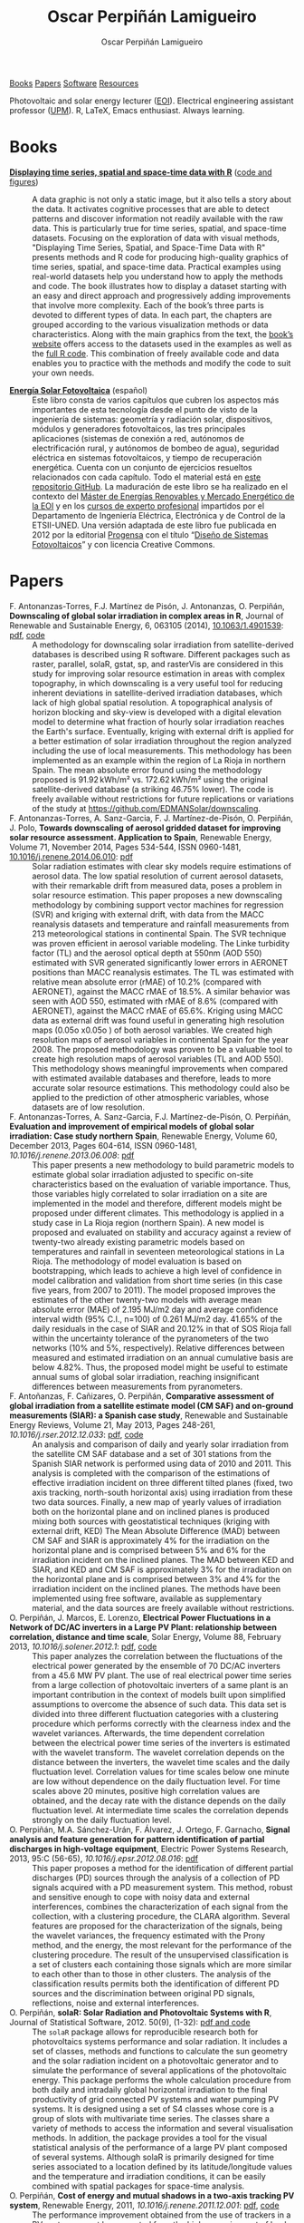 #+DESCRIPTION: My Webpage
#+TITLE: Oscar Perpiñán Lamigueiro
#+AUTHOR: Oscar Perpiñán Lamigueiro
#+OPTIONS:   num:nil toc:nil ^:nil
#+BIND: org-html-postamble nil
#+OPTIONS: html-style:nil
#+HTML_HEAD: <link rel="stylesheet" type="text/css" href="styles.css" />
#+HTML_HEAD: <META NAME="viewport" CONTENT="width=device-width, initial-scale=1">
#+HTML_HEAD: <link rel="icon" type="image/ico" href="favicon.ico">
#+HTML_HEAD: <script> (function(i,s,o,g,r,a,m){i['GoogleAnalyticsObject']=r;i[r]=i[r]||function(){(i[r].q=i[r].q||[]).push(arguments)},i[r].l=1*new Date();a=s.createElement(o),  m=s.getElementsByTagName(o)[0];a.async=1;a.src=g;m.parentNode.insertBefore(a,m)   })(window,document,'script','//www.google-analytics.com/analytics.js','ga');  ga('create', 'UA-57343741-1', 'auto');  ga('send', 'pageview');</script>

#+BEGIN_header
[[http://oscarperpinan.github.io/#books][Books]] [[http://oscarperpinan.github.io/#papers][Papers]] [[http://oscarperpinan.github.io/#software][Software]] [[http://oscarperpinan.github.io/#resources][Resources]]

Photovoltaic and solar energy lecturer ([[http://www.eoi.es][EOI]]). 
Electrical engineering assistant professor ([[http://www.euiti.upm.es][UPM]]). 
R, LaTeX, Emacs enthusiast. Always learning.

#+BEGIN_HTML
<a href="http://procomun.wordpress.com"><span class="icon-wordpress"></span></a>
<a href="https://github.com/oscarperpinan/"><span class="icon-github"></span></a>
<a href="http://scholar.google.es/citations?user=FvyzSYIAAAAJ"><span class="icon-google"></span></a>
<a href="http://www.linkedin.com/in/oscarperpinan"><span class="icon-linkedin"></span></a>
<a href="https://twitter.com/oscarperpinan"><span class="icon-twitter"></span></a>
<a href="http://stackoverflow.com/users/964866/oscar-perpinan"><span class="icon-stackoverflow"></span></a>
<a href="mailto:&#111;&#115;&#099;&#097;&#114;&#046;&#112;&#101;&#114;&#112;&#105;&#110;&#097;&#110;&#064;&#103;&#109;&#097;&#105;&#108;&#046;&#099;&#111;&#109;"><span class="icon-mail"></span></a>
#+END_HTML

#+END_header

* Books
  :PROPERTIES:
  :CUSTOM_ID: books
  :END:

- [[http://www.taylorandfrancis.com/books/details/9781466565203/][*Displaying time series, spatial and space-time data with R*]] ([[http://oscarperpinan.github.io/spacetime-vis][code and figures]]) ::
  #+ATTR_HTML: :height 180
  [[http://goo.gl/6iN5KR][http://images.tandf.co.uk/common/jackets/weblarge/978146656/9781466565203.jpg]]
     A data graphic is not only a static image, but it also tells a
     story about the data. It activates cognitive processes that are
     able to detect patterns and discover information not readily
     available with the raw data. This is particularly true for time
     series, spatial, and space-time datasets. Focusing on the
     exploration of data with visual methods, "Displaying Time Series,
     Spatial, and Space-Time Data with R" presents methods and R code
     for producing high-quality graphics of time series, spatial, and
     space-time data. Practical examples using real-world datasets
     help you understand how to apply the methods and code.  The book
     illustrates how to display a dataset starting with an easy and
     direct approach and progressively adding improvements that
     involve more complexity. Each of the book’s three parts is
     devoted to different types of data. In each part, the chapters
     are grouped according to the various visualization methods or
     data characteristics. Along with the main graphics from the text,
     the [[http://oscarperpinan.github.io/spacetime-vis][book’s website]] offers access to the datasets used in the
     examples as well as the [[https://github.com/oscarperpinan/spacetime-vis][full R code]]. This combination of freely
     available code and data enables you to practice with the methods
     and modify the code to suit your own needs.


- [[http://oscarperpinan.github.io/esf][*Energía Solar Fotovoltaica*]] (español) ::
     #+ATTR_HTML: :height 160
     [[https://raw.githubusercontent.com/oscarperpinan/esf/master/figs/portadaESF.png]]
     Este libro consta de varios capítulos que cubren los aspectos más
     importantes de esta tecnología desde el punto de visto de la
     ingeniería de sistemas: geometría y radiación solar,
     dispositivos, módulos y generadores fotovoltaicos, las tres
     principales aplicaciones (sistemas de conexión a red, autónomos
     de electrificación rural, y autónomos de bombeo de agua),
     seguridad eléctrica en sistemas fotovoltaicos, y tiempo de
     recuperación energética. Cuenta con un conjunto de ejercicios
     resueltos relacionados con cada capítulo. Todo el material está
     en [[http://github.com/oscarperpinan/esf][este repositorio GitHub]]. La maduración de este libro se ha
     realizado en el contexto del [[http://www.eoi.es/portal/guest/cursos?EOI_id_curso%3D42][Máster de Energías Renovables y
     Mercado Energético de la EOI]] y en los [[http://volta.ieec.uned.es/][cursos de experto
     profesional]] impartidos por el Departamento de Ingeniería
     Eléctrica, Electrónica y de Control de la ETSII-UNED.  Una
     versión adaptada de este libro fue publicada en 2012 por la
     editorial [[http://www.progensa.es/tienda/portada.php][Progensa]] con el título “[[http://www.fotovoltaica.com/a15ries/esf_imgr-051.pdf][Diseño de Sistemas
     Fotovoltaicos]]” y con licencia Creative Commons.


* Papers
  :PROPERTIES:
  :CUSTOM_ID: papers
  :END:


- F. Antonanzas-Torres, F.J. Martínez de Pisón, J. Antonanzas, O. Perpiñán, *Downscaling of global solar irradiation in complex areas in R*, Journal of Renewable and Sustainable Energy, 6, 063105 (2014), [[http://dx.doi.org/10.1063/1.4901539][10.1063/1.4901539]]: [[http://scitation.aip.org/deliver/fulltext/aip/journal/jrse/6/6/1.4901539.pdf%3Bjsessionid%3D5m0ht0hj15af4.x-aip-live-03?itemId%3D/content/aip/journal/jrse/6/6/10.1063/1.4901539&mimeType%3Dpdf&containerItemId%3Dcontent/aip/journal/jrse][pdf]], [[https://github.com/EDMANSolar/downscaling][code]] ::
  #+HTML: <div class="altmetric-embed" data-badge-type="2" data-hide-no-mentions='true' data-arxiv-id='1311.7235'></div>   
  A methodology for downscaling solar irradiation from
     satellite-derived databases is described using R
     software. Different packages such as raster, parallel, solaR,
     gstat, sp, and rasterVis are considered in this study for
     improving solar resource estimation in areas with complex
     topography, in which downscaling is a very useful tool for
     reducing inherent deviations in satellite-derived irradiation
     databases, which lack of high global spatial resolution. A
     topographical analysis of horizon blocking and sky-view is
     developed with a digital elevation model to determine what
     fraction of hourly solar irradiation reaches the Earth's
     surface. Eventually, kriging with external drift is applied for a
     better estimation of solar irradiation throughout the region
     analyzed including the use of local measurements. This
     methodology has been implemented as an example within the region
     of La Rioja in northern Spain. The mean absolute error found
     using the methodology proposed is 91.92 kWh/m² vs. 172.62 kWh/m²
     using the original satellite-derived database (a striking 46.75%
     lower). The code is freely available without restrictions for
     future replications or variations of the study at
     https://github.com/EDMANSolar/downscaling.
- F. Antonanzas-Torres, A. Sanz-Garcia, F. J. Martínez-de-Pisón, O. Perpiñán, J. Polo, *Towards downscaling of aerosol gridded dataset for improving solar resource assessment. Application to Spain*, Renewable Energy, Volume 71, November 2014, Pages 534-544, ISSN 0960-1481, [[http://dx.doi.org/10.1016/j.renene.2014.06.010][10.1016/j.renene.2014.06.010]]: [[https://copy.com/Gz19eUARoR9Y/preprints/Antonanzas.Sanz-Garcia.ea2014.pdf?download%3D1][pdf]] ::  
  #+HTML: <div data-badge-type="2" data-hide-no-mentions='true' data-doi='10.1016/j.renene.2014.06.010'></div>
  Solar radiation estimates with clear sky models require estimations
  of aerosol data. The low spatial resolution of current aerosol
  datasets, with their remarkable drift from measured data, poses a
  problem in solar resource estimation. This paper proposes a new
  downscaling methodology by combining support vector machines for
  regression (SVR) and kriging with external drift, with data from the
  MACC reanalysis datasets and temperature and rainfall measurements
  from 213 meteorological stations in continental Spain. The SVR
  technique was proven efficient in aerosol variable modeling. The
  Linke turbidity factor (TL) and the aerosol optical depth at 550nm
  (AOD 550) estimated with SVR generated significantly lower errors in
  AERONET positions than MACC reanalysis estimates. The TL was
  estimated with relative mean absolute error (rMAE) of 10.2%
  (compared with AERONET), against the MACC rMAE of 18.5%. A similar
  behavior was seen with AOD 550, estimated with rMAE of 8.6%
  (compared with AERONET), against the MACC rMAE of 65.6%. Kriging
  using MACC data as external drift was found useful in generating
  high resolution maps (0.05o x0.05o ) of both aerosol variables. We
  created high resolution maps of aerosol variables in continental
  Spain for the year 2008. The proposed methodology was proven to be a
  valuable tool to create high resolution maps of aerosol variables
  (TL and AOD 550). This methodology shows meaningful improvements
  when compared with estimated available databases and therefore,
  leads to more accurate solar resource estimations. This methodology
  could also be applied to the prediction of other atmospheric
  variables, whose datasets are of low resolution.
- F. Antonanzas-Torres, A. Sanz-Garcia, F.J. Martínez-de-Pisón, O. Perpiñán, *Evaluation and improvement of empirical models of global solar irradiation: Case study northern Spain*, Renewable Energy, Volume 60, December 2013, Pages 604-614, ISSN 0960-1481, [[%20http://dx.doi.org/10.1016/j.renene.2013.06.008][10.1016/j.renene.2013.06.008]]: [[https://copy.com/Gz19eUARoR9Y/preprints/Antonanzas-Torres.Sanz-Garcia.ea2013.pdf?download=1][pdf]] ::
  #+HTML: <div class="altmetric-embed" data-badge-type="2" data-hide-no-mentions='true' data-doi='10.1016/j.renene.2013.06.008'></div>   
  This paper presents a new methodology to build parametric models to
  estimate global solar irradiation adjusted to specific on-site
  characteristics based on the evaluation of variable
  importance. Thus, those variables higly correlated to solar
  irradiation on a site are implemented in the model and therefore,
  different models might be proposed under different climates. This
  methodology is applied in a study case in La Rioja region (northern
  Spain). A new model is proposed and evaluated on stability and
  accuracy against a review of twenty-two already existing parametric
  models based on temperatures and rainfall in seventeen
  meteorological stations in La Rioja. The methodology of model
  evaluation is based on bootstrapping, which leads to achieve a high
  level of confidence in model calibration and validation from short
  time series (in this case five years, from 2007 to 2011). The model
  proposed improves the estimates of the other twenty-two models with
  average mean absolute error (MAE) of 2.195 MJ/m2 day and average
  confidence interval width (95% C.I., n=100) of 0.261 MJ/m2
  day. 41.65% of the daily residuals in the case of SIAR and 20.12% in
  that of SOS Rioja fall within the uncertainty tolerance of the
  pyranometers of the two networks (10% and 5%,
  respectively). Relative differences between measured and estimated
  irradiation on an annual cumulative basis are below 4.82%. Thus, the
  proposed model might be useful to estimate annual sums of global
  solar irradiation, reaching insignificant differences between
  measurements from pyranometers.
- F. Antoñanzas, F. Cañizares, O. Perpiñán, *Comparative assessment of global irradiation from a satellite estimate model (CM SAF) and on-ground measurements (SIAR): a Spanish case study*, Renewable and Sustainable Energy Reviews, Volume 21, May 2013, Pages 248-261, [[%20http://dx.doi.org/10.1016/j.rser.2012.12.033][10.1016/j.rser.2012.12.033]]: [[https://copy.com/Gz19eUARoR9Y/preprints/Antonanzas.Canizares.ea2013.pdf?download=1][pdf]], [[https://github.com/oscarperpinan/CMSAF-SIAR][code]] ::
  #+HTML: <div class="altmetric-embed" data-badge-type="2" data-hide-no-mentions='true' data-doi='10.1016/j.rser.2012.12.033'></div>
  An analysis and comparison of daily and yearly solar irradiation
  from the satellite CM SAF database and a set of 301 stations from
  the Spanish SIAR network is performed using data of 2010
  and 2011. This analysis is completed with the comparison of the
  estimations of effective irradiation incident on three different
  tilted planes (fixed, two axis tracking, north-south horizontal
  axis) using irradiation from these two data sources. Finally, a new
  map of yearly values of irradiation both on the horizontal plane and
  on inclined planes is produced mixing both sources with
  geostatistical techniques (kriging with external drift, KED) The
  Mean Absolute Difference (MAD) between CM SAF and SIAR is
  approximately 4% for the irradiation on the horizontal plane and is
  comprised between 5% and 6% for the irradiation incident on the
  inclined planes. The MAD between KED and SIAR, and KED and CM SAF is
  approximately 3% for the irradiation on the horizontal plane and is
  comprised between 3% and 4% for the irradiation incident on the
  inclined planes.  The methods have been implemented using free
  software, available as supplementary material, and the data sources
  are freely available without restrictions.
- O. Perpiñán, J. Marcos, E. Lorenzo, *Electrical Power Fluctuations in a Network of DC/AC inverters in a Large PV Plant: relationship between correlation, distance and time scale*, Solar Energy, Volume 88, February 2013, [[%20http://dx.doi.org/10.1016/j.solener.2012.1][10.1016/j.solener.2012.1]]: [[https://copy.com/Gz19eUARoR9Y/preprints/Perpinan.Marcos.ea2013.pdf?download=1][pdf]], [[https://github.com/oscarperpinan/wavCorPV][code]] ::
  #+HTML: <div class="altmetric-embed" data-badge-type="2" data-hide-no-mentions='true' data-doi='10.1016/j.solener.2012.1'></div>
  This paper analyzes the correlation between the fluctuations of the
  electrical power generated by the ensemble of 70 DC/AC inverters
  from a 45.6 MW PV plant. The use of real electrical power time
  series from a large collection of photovoltaic inverters of a same
  plant is an important contribution in the context of models built
  upon simplified assumptions to overcome the absence of such
  data. This data set is divided into three different fluctuation
  categories with a clustering procedure which performs correctly with
  the clearness index and the wavelet variances. Afterwards, the time
  dependent correlation between the electrical power time series of
  the inverters is estimated with the wavelet transform. The wavelet
  correlation depends on the distance between the inverters, the
  wavelet time scales and the daily fluctuation level. Correlation
  values for time scales below one minute are low without dependence
  on the daily fluctuation level. For time scales above 20 minutes,
  positive high correlation values are obtained, and the decay rate
  with the distance depends on the daily fluctuation level. At
  intermediate time scales the correlation depends strongly on the
  daily fluctuation level.
- O. Perpiñán, M.A. Sánchez-Urán, F. Álvarez, J. Ortego, F. Garnacho, *Signal analysis and feature generation for pattern identification of partial discharges in high-voltage equipment*, Electric Power Systems Research, 2013, 95:C (56-65), [[%20http://dx.doi.org/10.1016/j.epsr.2012.08.016][10.1016/j.epsr.2012.08.016]]: [[https://copy.com/Gz19eUARoR9Y/preprints/Perpinan.Sanchez-Uran.ea2013.pdf?download=1][pdf]] ::
  #+HTML: <div class="altmetric-embed" data-badge-type="2" data-hide-no-mentions='true' data-doi='10.1016/j.epsr.2012.08.016'></div>
    This paper proposes a method for the identification of different
  partial discharges (PD) sources through the analysis of a collection
  of PD signals acquired with a PD measurement system. This method,
  robust and sensitive enough to cope with noisy data and external
  interferences, combines the characterization of each signal from the
  collection, with a clustering procedure, the CLARA
  algorithm. Several features are proposed for the characterization of
  the signals, being the wavelet variances, the frequency estimated
  with the Prony method, and the energy, the most relevant for the
  performance of the clustering procedure. The result of the
  unsupervised classification is a set of clusters each containing
  those signals which are more similar to each other than to those in
  other clusters. The analysis of the classification results permits
  both the identification of different PD sources and the
  discrimination between original PD signals, reflections, noise and
  external interferences.
- O. Perpiñán, *solaR: Solar Radiation and Photovoltaic Systems with R*, Journal of Statistical Software, 2012. 50(9), (1-32): [[http://www.jstatsoft.org/v50/i09/][pdf and code]] ::

  The =solaR= package allows for reproducible research both for
  photovoltaics systems performance and solar radiation. It includes a
  set of classes, methods and functions to calculate the sun geometry
  and the solar radiation incident on a photovoltaic generator and to
  simulate the performance of several applications of the photovoltaic
  energy. This package performs the whole calculation procedure from
  both daily and intradaily global horizontal irradiation to the final
  productivity of grid connected PV systems and water pumping PV
  systems.  It is designed using a set of S4 classes whose core is a
  group of slots with multivariate time series. The classes share a
  variety of methods to access the information and several
  visualisation methods. In addition, the package provides a tool for
  the visual statistical analysis of the performance of a large PV
  plant composed of several systems.  Although solaR is primarily
  designed for time series associated to a location defined by its
  latitude/longitude values and the temperature and irradiation
  conditions, it can be easily combined with spatial packages for
  space-time analysis.
- O. Perpiñán, *Cost of energy and mutual shadows in a two-axis tracking PV system*, Renewable Energy, 2011, [[%20http://dx.doi.org/10.1016/j.renene.2011.12.001][10.1016/j.renene.2011.12.001]]: [[http://oa.upm.es/10219/1/Optimization_Perpinan2011_rev20120201.pdf][pdf]], [[https://github.com/oscarperpinan/costOptimization][code]] ::
  #+HTML: <div class='altmetric-embed' data-badge-type="2"  data-hide-no-mentions='true' data-doi='10.1016/j.renene.2011.12.001'></div>
  The performance improvement obtained from the use of trackers in a
  PV system cannot be separated from the higher requirement of land
  due to the mutual shadows between generators. Thus, the optimal
  choice of distances between trackers is a compromise between
  productivity and land use to minimize the cost of the energy
  produced by the PV system during its lifetime. This paper develops a
  method for the estimation and optimization of the cost of energy
  function. It is built upon a set of equations to model the mutual
  shadows geometry and a procedure for the optimal choice of the wire
  cross-section. Several examples illustrate the use of the method
  with a particular PV system under different conditions of land and
  equipment costs.
- O. Perpiñán and E. Lorenzo, *Analysis and synthesis of the variability of irradiance and PV power time series with the wavelet transform*, Solar Energy, 85:1 (188-197), 2010, [[%20http://dx.doi.org/10.1016/j.solener.2010.08.013][10.1016/j.solener.2010.08.013]]: [[http://oa.upm.es/4953/1/Perpinan.Lorenzo2010.pdf][pdf]] (rev. 2011-12-26), [[https://github.com/oscarperpinan/irradWavelet][code]], [[http://www.box.net/shared/eoumayg1em8g61c5urjy][data]] ::

  The irradiance fluctuations and the subsequent variability of the
  power output of a PV system are analysed with some mathematical
  tools based on the wavelet transform. It can be shown that the
  irradiance and power time series are nonstationary process whose
  behaviour resembles that of a long memory process. Besides, the long
  memory spectral exponent is a useful indicator of the fluctuation
  level of a irradiance time series. On the other side, a time series
  of global irradiance on the horizontal plane can be simulated by
  means of the wavestrapping technique on the clearness index and the
  fluctuation behaviour of this simulated time series correctly
  resembles the original series. Moreover, a time series of global
  irradiance on the inclined plane can be simulated with the
  wavestrapping procedure applied over a signal previously detrended
  by a partial reconstruction with a wavelet multiresolution analysis,
  and, once again, the fluctuation behaviour of this simulated time
  series is correct. This procedure is a suitable tool for the
  simulation of irradiance incident over a group of distant PV
  plants. Finally, a wavelet variance analysis and the long memory
  spectral exponent show that a PV plant behaves as a low-pass filter.
- O. Perpiñán, *Statistical analysis of the performance and simulation of a two-axis tracking PV system*, Solar Energy, 83:11(2074–2085), 2009, [[%20http://dx.doi.org/10.1016/j.solener.2009.08.008][10.1016/j.solener.2009.08.008]]: [[http://oa.upm.es/1843/1/PERPINAN_ART2009_01.pdf][pdf]] ::

  The energy produced by a photovoltaic system over a given period can
  be estimated from the incident radiation at the site where the Grid
  Connected PV System (GCPVS) is located, assuming knowledge of
  certain basic features of the system under study. Due to the
  inherently stochastic nature of solar radiation, the question
  ``How much energy will a GCPVS produce at this location over the
  next few years?'' involves an exercise of prediction inevitably
  subjected to a degree of uncertainty.  Moreover, during the life
  cycle of the GCPVS, another question arises: ``Is the system
  working correctly?''. This paper proposes and examines several
  methods to cope with these questions. The daily performance of a PV
  system is simulated. This simulation and the interannual variability
  of both radiation and productivity are statistically analyzed. From
  the results several regression adjustments are obtained. This
  analysis is shown to be useful both for productivity prediction and
  performance checking exercises. Finally, a statistical analysis of
  the performance of a GCPVS is carried out as a detection method of
  malfunctioning parts of the system.
- O. Perpiñán, E. Lorenzo, M. A. Castro, and  R. Eyras. *Energy payback time of grid connected pv systems: comparison between tracking and fixed systems*. Progress in Photovoltaics: Research and Applications, 17:137-147, 2009: [[http://oa.upm.es/20818/1/Perpinan.Lorenzo.ea2009.pdf][pdf]] ::

  A review of existing studies about LCA of PV systems has been carried
  out.  The data from this review have been completed with our own
  figures in order to calculate the Energy Payback Time of double and
  horizontal axis tracking and fixed systems.  The results of this
  metric span from 2 to 5 years for the latitude and global
  irradiation ranges of the geographical area comprised between -10º
  to 10º of longitude, and 30º to 45º of latitude. With the caution
  due to the uncertainty of the sources of information, these results
  mean that a GCPVS is able to produce back the energy required for
  its existence from 6 to 15 times during a life cycle of 30
  years. When comparing tracking and fixed systems, the great
  importance of the PV generator makes advisable to dedicate more
  energy to some components of the system in order to increase the
  productivity and to obtain a higher performance of the component
  with the highest energy requirement.  Both double axis and
  horizontal axis trackers follow this way, requiring more energy in
  metallic structure, foundations and wiring, but this higher
  contribution is widely compensated by the improved productivity of
  the system.
- O. Perpiñán, E. Lorenzo, M. A. Castro, and  R. Eyras. *On the complexity of radiation models for PV energy production calculation*. Solar Energy, 82:2 (125-131), 2008: [[http://oa.upm.es/20819/1/Perpinan.Lorenzo.ea2008.pdf][pdf]] ::

 Several authors have analysed the changes of the probability density
  function of the solar radiation with different time resolutions.
  Some others have approached to study the significance of these
  changes when produced energy calculations are attempted.  We have
  undertaken different transformations to four Spanish databases in
  order to clarify the interrelationship between radiation models and
  produced energy estimations.  Our contribution is straightforward:
  the complexity of a solar radiation model needed for yearly energy
  calculations, is very low.  Twelve values of monthly mean of solar
  radiation are enough to estimate energy with errors below 3%.  Time
  resolutions better than hourly samples do not improve significantly
  the result of energy estimations.
- O. Perpiñán, E. Lorenzo, and  M. A. Castro. *On the calculation of energy produced by a PV grid-connected system*. Progress in Photovoltaics: Research and Applications, 15(3):265–274, 2007: [[http://oa.upm.es/20820/1/Perpinan.Lorenzo.ea2007.pdf][pdf]] ::

  This study develops a proposal of method of calculation useful to
  estimate the energy produced by a PV grid-connected system making
  use of irradiance-domain integrals and definition of statistical
  moment. Validation against database of real PV plants performance
  data shows that acceptable energy estimation can be obtained with
  first to fourth statistical moments and some basic system
  parameters. This way, only simple calculations at the reach of
  pocket calculators, are enough to estimate AC energy.

* Software
  :PROPERTIES:
  :CUSTOM_ID: software
  :END:

- [[http://oscarperpinan.github.io/solar][=solaR=]] :: Calculation methods of solar radiation and performance of
             photovoltaic systems from daily and intradaily
             irradiation data sources.
- [[http://oscarperpinan.github.io/rastervis][=rasterVis=]] :: Complements [[cran.r-project/web/packages/raster][=raster=]] providing a set of methods for
                 enhanced visualization and interaction.
- [[https://github.com/oscarperpinan/meteoForecast#meteoforecast][=meteoForecast=]] ::   Provides access to forecasts published by
     NWP-WRF services using the NetCDF Subset Service.
- [[http://cran.r-project.org/web/packages/pxR][=pxR=]] :: Provides a set of functions for reading and writing PC-Axis
           files, used by different statistical organizations around
           the globe for data dissemination.
- [[http://github.com/oscarperpinan/pdcluster][=pdCluster=]] :: Tools for feature generation, exploratory graphical
                 analysis, clustering and variable importance
                 quantification for [[http://en.wikipedia.org/wiki/Partial_discharge][partial discharge]] signals.


* Resources
  :PROPERTIES:
  :CUSTOM_ID: resources
  :END:
- Meteorological Data Sources ([[https://github.com/oscarperpinan/mds/wiki][wiki]])
- [[http://oscarperpinan.github.io/intro][Introducción a R]] (spanish)
- [[https://gist.github.com/oscarperpinan][Gists]]
